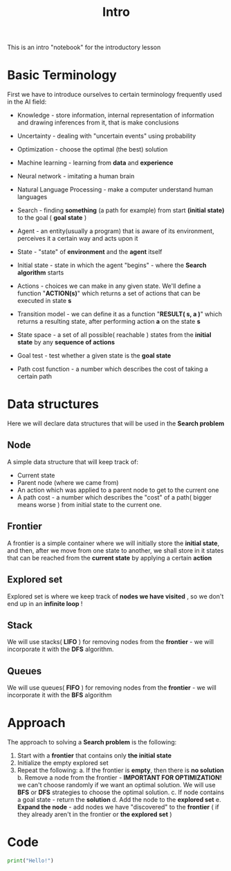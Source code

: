 #+TITLE: Intro
#+PROPERTY: header-args:python :tangle ./intro.py :mkdirp yes

This is an intro "notebook" for the introductory lesson
* Basic Terminology

First we have to introduce ourselves to certain terminology frequently used in the AI field:

- Knowledge - store information, internal representation of information and drawing inferences from it, that is make conclusions
- Uncertainty - dealing with "uncertain events" using probability
- Optimization - choose the optimal (the best) solution
- Machine learning - learning from *data* and *experience*
- Neural network - imitating a human brain
- Natural Language Processing - make a computer understand human languages
- Search - finding *something* (a path for example) from start *(initial state)* to the goal ( *goal state* )

- Agent - an entity(usually a program) that is aware of its environment, perceives it a certain way and acts upon it
- State - "state" of *environment* and the *agent* itself
- Initial state - state in which the agent "begins" - where the *Search algorithm* starts
- Actions - choices we can make in any given state. We'll define a function "*ACTION(s)*" which returns a set of actions that can be executed in state *s*
- Transition model - we can define it as a function "*RESULT( s, a )*" which returns a resulting state, after performing action *a* on the state *s*
- State space - a set of all possible( reachable ) states from the *initial state* by any *sequence of actions*
- Goal test - test whether a given state is the *goal state*
- Path cost function - a number which describes the cost of taking a certain path
* Data structures
Here we will declare data structures that will be used in the *Search problem*
** Node

    A simple data structure that will keep track of:

    - Current state
    - Parent node (where we came from)
    - An action which was applied to a parent node to get to the current one
    - A path cost - a number which describes the "cost" of a path( bigger means worse ) from initial state to the current one.
** Frontier

    A frontier is a simple container where we will initially store the *initial state*, and then, after we move from one state to another, we shall store in it states that can be reached from the *current state* by applying a certain *action*
** Explored set

    Explored set is where we keep track of *nodes we have visited* , so we don't end up in an *infinite loop* !

** Stack

    We will use stacks( *LIFO* ) for removing nodes from the *frontier* - we will incorporate it with the *DFS* algorithm.

** Queues

    We will use queues( *FIFO* ) for removing nodes from the *frontier* - we will incorporate it with the *BFS* algorithm

* Approach

The approach to solving a *Search problem* is the following:

    1. Start with a *frontier* that contains only *the initial state*
    2. Initialize the empty explored set
    3. Repeat the following:
       a. If the frontier is *empty*, then there is *no solution*
       b. Remove a node from the frontier - *IMPORTANT FOR OPTIMIZATION!* we can't choose randomly if we want an optimal solution. We will use *BFS* or *DFS* strategies to choose the optimal solution.
       c. If node contains a goal state - return the *solution*
       d. Add the node to the *explored set*
       e. *Expand the node* - add nodes we have "discovered" to the *frontier* ( if they already aren't in the frontier or *the explored set* )

* Code

#+begin_src python
print("Hello!")
#+end_src
